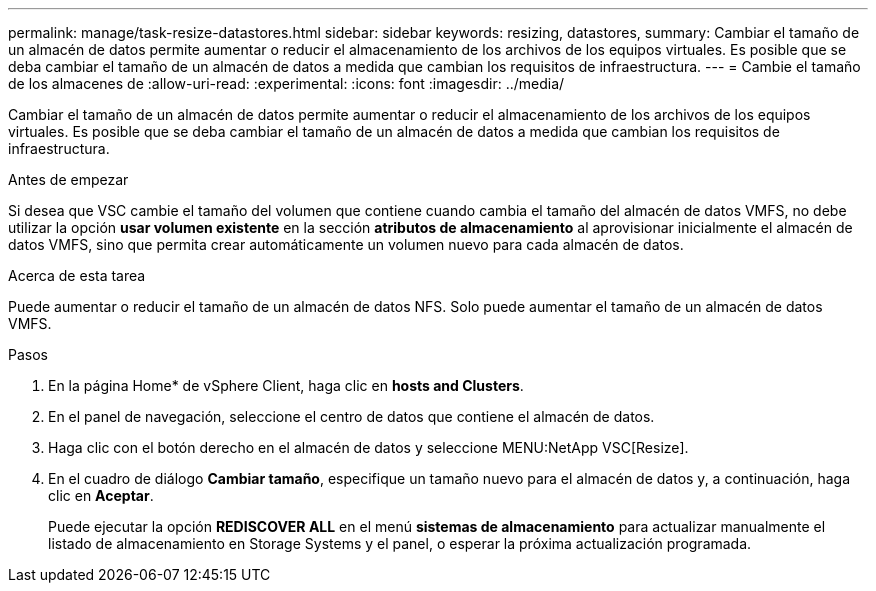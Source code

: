 ---
permalink: manage/task-resize-datastores.html 
sidebar: sidebar 
keywords: resizing, datastores, 
summary: Cambiar el tamaño de un almacén de datos permite aumentar o reducir el almacenamiento de los archivos de los equipos virtuales. Es posible que se deba cambiar el tamaño de un almacén de datos a medida que cambian los requisitos de infraestructura. 
---
= Cambie el tamaño de los almacenes de
:allow-uri-read: 
:experimental: 
:icons: font
:imagesdir: ../media/


[role="lead"]
Cambiar el tamaño de un almacén de datos permite aumentar o reducir el almacenamiento de los archivos de los equipos virtuales. Es posible que se deba cambiar el tamaño de un almacén de datos a medida que cambian los requisitos de infraestructura.

.Antes de empezar
Si desea que VSC cambie el tamaño del volumen que contiene cuando cambia el tamaño del almacén de datos VMFS, no debe utilizar la opción *usar volumen existente* en la sección *atributos de almacenamiento* al aprovisionar inicialmente el almacén de datos VMFS, sino que permita crear automáticamente un volumen nuevo para cada almacén de datos.

.Acerca de esta tarea
Puede aumentar o reducir el tamaño de un almacén de datos NFS. Solo puede aumentar el tamaño de un almacén de datos VMFS.

.Pasos
. En la página Home* de vSphere Client, haga clic en *hosts and Clusters*.
. En el panel de navegación, seleccione el centro de datos que contiene el almacén de datos.
. Haga clic con el botón derecho en el almacén de datos y seleccione MENU:NetApp VSC[Resize].
. En el cuadro de diálogo *Cambiar tamaño*, especifique un tamaño nuevo para el almacén de datos y, a continuación, haga clic en *Aceptar*.
+
Puede ejecutar la opción *REDISCOVER ALL* en el menú *sistemas de almacenamiento* para actualizar manualmente el listado de almacenamiento en Storage Systems y el panel, o esperar la próxima actualización programada.


